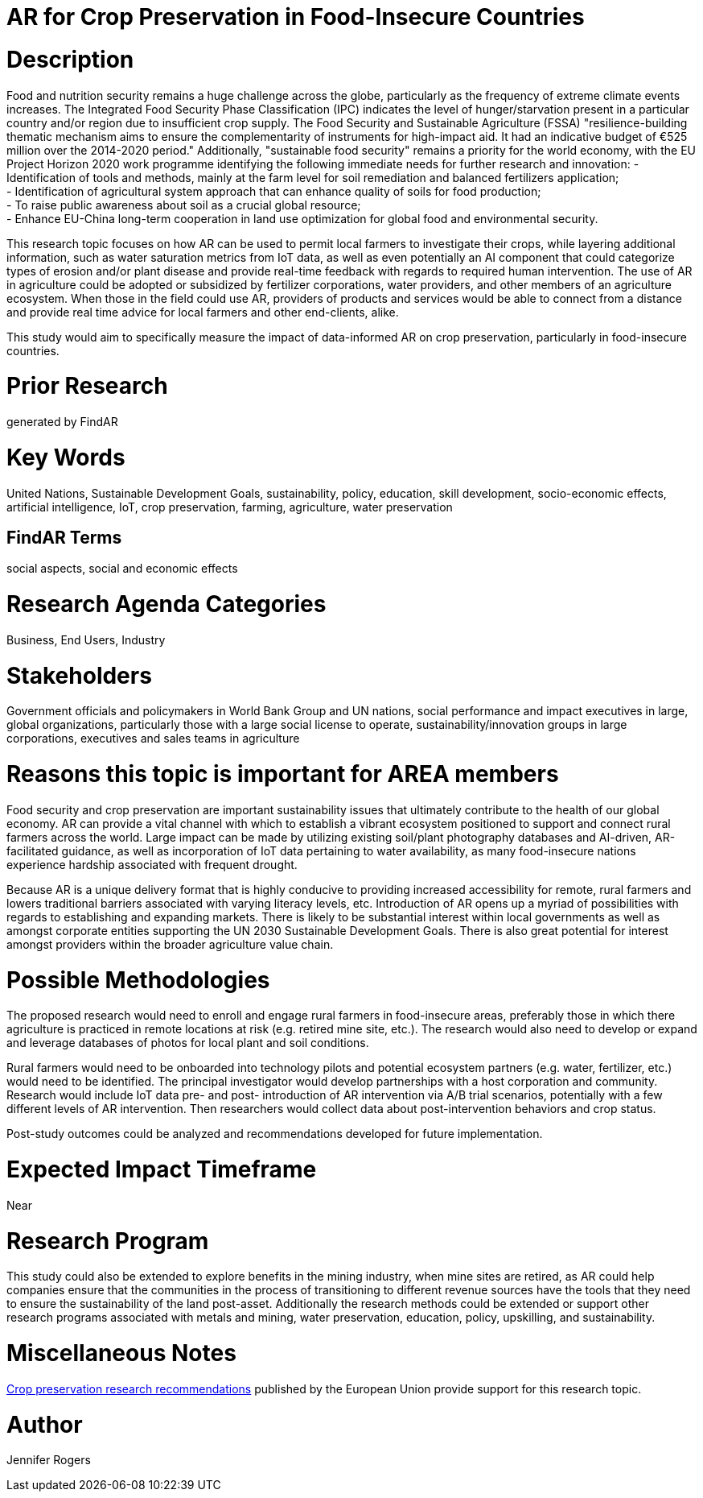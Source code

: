 [[ra-IFarming-CropPreservation]]

# AR for Crop Preservation in Food-Insecure Countries

# Description
Food and nutrition security remains a huge challenge across the globe, particularly as the frequency of extreme climate events increases. The Integrated Food Security Phase Classification (IPC) indicates the level of hunger/starvation present in a particular country and/or region due to insufficient crop supply. The Food Security and Sustainable Agriculture (FSSA) "resilience-building thematic mechanism aims to ensure
the complementarity of instruments for high-impact aid. It had an indicative budget of €525 million over the 2014-2020 period." Additionally, "sustainable food security" remains a priority for the world economy, with the EU Project Horizon 2020 work programme identifying the following immediate needs for further research and innovation:
- Identification of tools and methods, mainly at the farm level for soil remediation and balanced fertilizers application;  +
- Identification of agricultural system approach that can enhance quality of soils for food production; +
- To raise public awareness about soil as a crucial global resource; +
- Enhance EU-China long-term cooperation in land use optimization for global food and environmental security.

This research topic focuses on how AR can be used to permit local farmers to investigate their crops, while layering additional information, such as water saturation metrics from IoT data, as well as even potentially an AI component that could categorize types of erosion and/or plant disease and provide real-time feedback with regards to required human intervention. The use of AR in agriculture could be adopted or subsidized by fertilizer corporations, water providers, and other members of an agriculture ecosystem. When those in the field could use AR, providers of products and services would be able to connect from a distance and provide real time advice for local farmers and other end-clients, alike.

This study would aim to specifically measure the impact of data-informed AR on crop preservation, particularly in food-insecure countries.

# Prior Research
generated by FindAR

# Key Words
United Nations, Sustainable Development Goals, sustainability, policy, education, skill development, socio-economic effects, artificial intelligence, IoT, crop preservation, farming, agriculture, water preservation

## FindAR Terms
social aspects, social and economic effects

# Research Agenda Categories
Business, End Users, Industry

# Stakeholders
Government officials and policymakers in World Bank Group and UN nations, social performance and impact executives in large, global organizations, particularly those with a large social license to operate, sustainability/innovation groups in large corporations, executives and sales teams in agriculture

# Reasons this topic is important for AREA members
Food security and crop preservation are important sustainability issues that ultimately contribute to the health of our global economy. AR can provide a vital channel with which to establish a vibrant ecosystem positioned to support and connect rural farmers across the world. Large impact can be made by utilizing existing soil/plant photography databases and AI-driven, AR-facilitated guidance, as well as incorporation of IoT data pertaining to water availability, as many food-insecure nations experience hardship associated with frequent drought.

Because AR is a unique delivery format that is highly conducive to providing increased accessibility for remote, rural farmers and lowers traditional barriers associated with varying literacy levels, etc. Introduction of AR opens up a myriad of possibilities with regards to establishing and expanding markets. There is likely to be substantial interest within local governments as well as amongst corporate entities supporting the UN 2030 Sustainable Development Goals. There is also great potential for interest amongst providers within the broader agriculture value chain.

# Possible Methodologies
The proposed research would need to enroll and engage rural farmers in food-insecure areas, preferably those in which there agriculture is practiced in remote locations at risk (e.g. retired mine site, etc.). The research would also need to develop or expand and leverage databases of photos for local plant and soil conditions.

Rural farmers would need to be onboarded into technology pilots and potential ecosystem partners (e.g. water, fertilizer, etc.) would need to be identified. The principal investigator would develop partnerships with a host corporation and community. Research would include IoT data pre- and post- introduction of AR intervention via A/B trial scenarios, potentially with a few different levels of AR intervention. Then researchers would collect data about post-intervention behaviors and crop status.

Post-study outcomes could be analyzed and recommendations developed for future implementation.

# Expected Impact Timeframe
Near

# Research Program
This study could also be extended to explore benefits in the mining industry, when mine sites are retired, as AR could help companies ensure that the communities in the process of transitioning to different revenue sources have the tools that they need to ensure the sustainability of the land post-asset. Additionally the research methods could be extended or support other research programs associated with metals and mining, water preservation, education, policy, upskilling, and sustainability.

# Miscellaneous Notes
https://ec.europa.eu/research/participants/data/ref/h2020/wp/2018-2020/main/h2020-wp1820-energy_en.pdf[Crop preservation research recommendations] published by the European Union provide support for this research topic.

# Author
Jennifer Rogers
